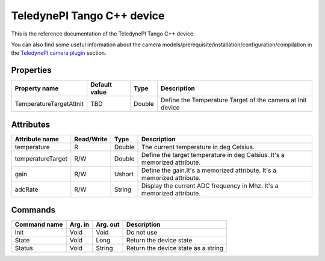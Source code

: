 .. _lima-tango-Teledynepi:

TeledynePI Tango C++ device
=============================

This is the reference documentation of the TeledynePI Tango C++ device.

You can also find some useful information about the camera models/prerequisite/installation/configuration/compilation in the `TeledynePI camera plugin`_ section.


Properties
----------

=============================== ======================== ================== ===========================================================
Property name                   Default value            Type               Description
=============================== ======================== ================== ===========================================================
TemperatureTargetAtInit         TBD                      Double             Define the Temperature Target of the camera at Init device
=============================== ======================== ================== ===========================================================


Attributes
----------

=============================== ======================== ================== ===============================================
Attribute name                  Read/Write               Type               Description
=============================== ======================== ================== ===============================================
temperature                     R                        Double             The current temperature in deg Celsius.
temperatureTarget               R/W                      Double             Define the target temperature in deg Celsius.
                                                                            It's a memorized attribute.
gain                            R/W                      Ushort             Define the gain.It's a memorized attribute.
                                                                            It's a memorized attribute.
adcRate                         R/W                      String             Display the current ADC frequency in Mhz.
                                                                            It's a memorized attribute.
=============================== ======================== ================== ===============================================


Commands
--------

=============================== ======================== ================== ===============================================
Command name                    Arg. in                  Arg. out           Description
=============================== ======================== ================== ===============================================
Init                            Void                     Void               Do not use
State                           Void                     Long               Return the device state
Status                          Void                     String             Return the device state as a string
=============================== ======================== ================== ===============================================

.. _TeledynePI camera plugin: TBD
